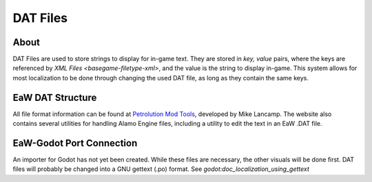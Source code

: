 .. _basegame-filetype-dat:

*********
DAT Files
*********


About
=====
DAT Files are used to store strings to display for in-game text. They are stored in *key, value* pairs, where the keys
are referenced by `XML Files <basegame-filetype-xml>`, and the value is the string to display in-game. This system
allows for most localization to be done through changing the used DAT file, as long as they contain the same keys.


EaW DAT Structure
=================
All file format information can be found at `Petrolution Mod Tools <https://modtools.petrolution.net/docs/Formats>`_, developed
by Mike Lancamp. The website also contains several utilities for handling Alamo Engine files, including a utility to
edit the text in an EaW .DAT file.


EaW-Godot Port Connection
=========================
An importer for Godot has not yet been created. While these files are necessary, the other visuals will be done first.
DAT files will probably be changed into a GNU gettext (.po) format. See `godot:doc_localization_using_gettext`



